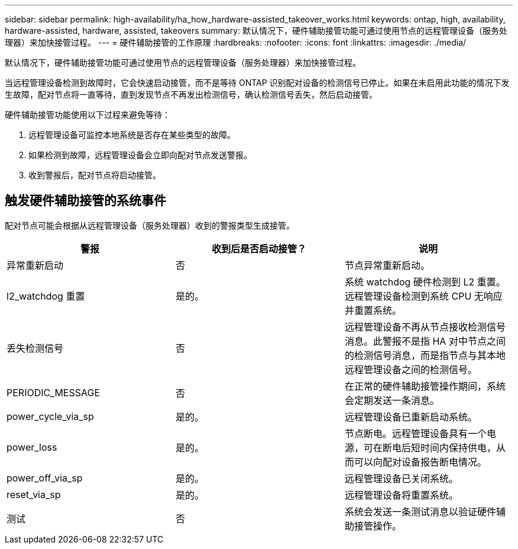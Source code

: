 ---
sidebar: sidebar 
permalink: high-availability/ha_how_hardware-assisted_takeover_works.html 
keywords: ontap, high, availability, hardware-assisted, hardware, assisted, takeovers 
summary: 默认情况下，硬件辅助接管功能可通过使用节点的远程管理设备（服务处理器）来加快接管过程。 
---
= 硬件辅助接管的工作原理
:hardbreaks:
:nofooter: 
:icons: font
:linkattrs: 
:imagesdir: ./media/


[role="lead"]
默认情况下，硬件辅助接管功能可通过使用节点的远程管理设备（服务处理器）来加快接管过程。

当远程管理设备检测到故障时，它会快速启动接管，而不是等待 ONTAP 识别配对设备的检测信号已停止。如果在未启用此功能的情况下发生故障，配对节点将一直等待，直到发现节点不再发出检测信号，确认检测信号丢失，然后启动接管。

硬件辅助接管功能使用以下过程来避免等待：

. 远程管理设备可监控本地系统是否存在某些类型的故障。
. 如果检测到故障，远程管理设备会立即向配对节点发送警报。
. 收到警报后，配对节点将启动接管。




== 触发硬件辅助接管的系统事件

配对节点可能会根据从远程管理设备（服务处理器）收到的警报类型生成接管。

|===
| 警报 | 收到后是否启动接管？ | 说明 


| 异常重新启动 | 否 | 节点异常重新启动。 


| l2_watchdog 重置 | 是的。 | 系统 watchdog 硬件检测到 L2 重置。远程管理设备检测到系统 CPU 无响应并重置系统。 


| 丢失检测信号 | 否 | 远程管理设备不再从节点接收检测信号消息。此警报不是指 HA 对中节点之间的检测信号消息，而是指节点与其本地远程管理设备之间的检测信号。 


| PERIODIC_MESSAGE | 否 | 在正常的硬件辅助接管操作期间，系统会定期发送一条消息。 


| power_cycle_via_sp | 是的。 | 远程管理设备已重新启动系统。 


| power_loss | 是的。 | 节点断电。远程管理设备具有一个电源，可在断电后短时间内保持供电，从而可以向配对设备报告断电情况。 


| power_off_via_sp | 是的。 | 远程管理设备已关闭系统。 


| reset_via_sp | 是的。 | 远程管理设备将重置系统。 


| 测试 | 否 | 系统会发送一条测试消息以验证硬件辅助接管操作。 
|===